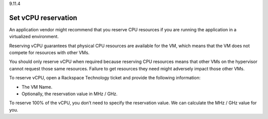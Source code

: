 .. _set-vcpu-reservation:

9.11.4

====================
Set vCPU reservation
====================

An application vendor might recommend that you reserve CPU resources if you 
are running the application in a virtualized environment.

Reserving vCPU guarantees that physical CPU resources are available for 
the VM, which means that the VM does not compete for resources with 
other VMs. 

You should only reserve vCPU when required because reserving 
CPU resources means that other VMs on the hypervisor cannot request those 
same resources. Failure to get resources they need might adversely impact those other VMs.

To reserve vCPU, open a Rackspace Technology ticket and provide the following information:

* The VM Name.
* Optionally, the reservation value in MHz / GHz. 
  
To reserve 100% of the vCPU, you don’t need to specify the reservation value. We can 
calculate the MHz / GHz value for you.








